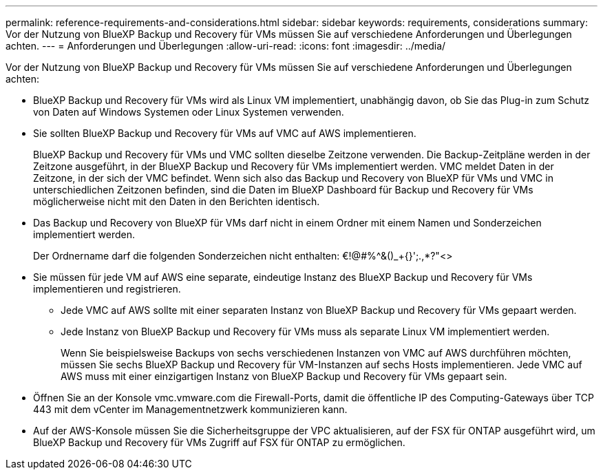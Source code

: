 ---
permalink: reference-requirements-and-considerations.html 
sidebar: sidebar 
keywords: requirements, considerations 
summary: Vor der Nutzung von BlueXP Backup und Recovery für VMs müssen Sie auf verschiedene Anforderungen und Überlegungen achten. 
---
= Anforderungen und Überlegungen
:allow-uri-read: 
:icons: font
:imagesdir: ../media/


[role="lead"]
Vor der Nutzung von BlueXP Backup und Recovery für VMs müssen Sie auf verschiedene Anforderungen und Überlegungen achten:

* BlueXP Backup und Recovery für VMs wird als Linux VM implementiert, unabhängig davon, ob Sie das Plug-in zum Schutz von Daten auf Windows Systemen oder Linux Systemen verwenden.
* Sie sollten BlueXP Backup und Recovery für VMs auf VMC auf AWS implementieren.
+
BlueXP Backup und Recovery für VMs und VMC sollten dieselbe Zeitzone verwenden. Die Backup-Zeitpläne werden in der Zeitzone ausgeführt, in der BlueXP Backup und Recovery für VMs implementiert werden. VMC meldet Daten in der Zeitzone, in der sich der VMC befindet. Wenn sich also das Backup und Recovery von BlueXP für VMs und VMC in unterschiedlichen Zeitzonen befinden, sind die Daten im BlueXP Dashboard für Backup und Recovery für VMs möglicherweise nicht mit den Daten in den Berichten identisch.

* Das Backup und Recovery von BlueXP für VMs darf nicht in einem Ordner mit einem Namen und Sonderzeichen implementiert werden.
+
Der Ordnername darf die folgenden Sonderzeichen nicht enthalten: €!@#%^&()_+{}';.,*?"<>

* Sie müssen für jede VM auf AWS eine separate, eindeutige Instanz des BlueXP Backup und Recovery für VMs implementieren und registrieren.
+
** Jede VMC auf AWS sollte mit einer separaten Instanz von BlueXP Backup und Recovery für VMs gepaart werden.
** Jede Instanz von BlueXP Backup und Recovery für VMs muss als separate Linux VM implementiert werden.
+
Wenn Sie beispielsweise Backups von sechs verschiedenen Instanzen von VMC auf AWS durchführen möchten, müssen Sie sechs BlueXP Backup und Recovery für VM-Instanzen auf sechs Hosts implementieren. Jede VMC auf AWS muss mit einer einzigartigen Instanz von BlueXP Backup und Recovery für VMs gepaart sein.



* Öffnen Sie an der Konsole vmc.vmware.com die Firewall-Ports, damit die öffentliche IP des Computing-Gateways über TCP 443 mit dem vCenter im Managementnetzwerk kommunizieren kann.
* Auf der AWS-Konsole müssen Sie die Sicherheitsgruppe der VPC aktualisieren, auf der FSX für ONTAP ausgeführt wird, um BlueXP Backup und Recovery für VMs Zugriff auf FSX für ONTAP zu ermöglichen.

